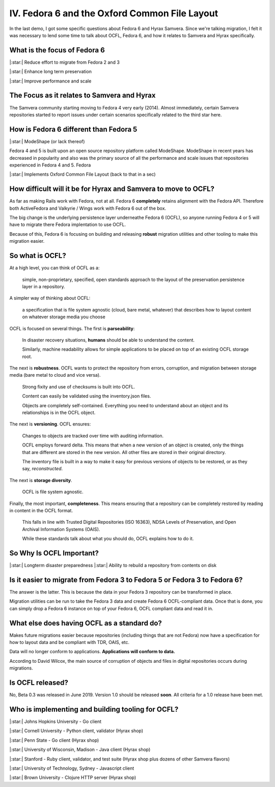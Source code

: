 IV. Fedora 6 and the Oxford Common File Layout
==============================================

In the last demo, I got some specific questions about Fedora 6 and Hyrax Samvera.  Since we're talking migration, I felt
it was necessary to lend some time to talk about OCFL, Fedora 6, and how it relates to Samvera and Hyrax specifically.

=============================
What is the focus of Fedora 6
=============================

|:star:| Reduce effort to migrate from Fedora 2 and 3

|:star:| Enhance long term preservation

|:star:| Improve performance and scale

============================================
The Focus as it relates to Samvera and Hyrax
============================================

The Samvera community starting moving to Fedora 4 very early (2014). Almost immediately, certain Samvera repositories
started to report issues under certain scenarios specifically related to the third star here.

=======================================
How is Fedora 6 different than Fedora 5
=======================================

|:star:| ModeShape (or lack thereof)

Fedora 4 and 5 is built upon an open source repository platform called ModeShape.  ModeShape in recent years has decreased
in popularity and also was the primary source of all the performance and scale issues that repositories experienced in
Fedora 4 and 5. Fedora

|:star:| Implements Oxford Common File Layout (back to that in a sec)

===============================================================
How difficult will it be for Hyrax and Samvera to move to OCFL?
===============================================================

As far as making Rails work with Fedora, not at all.  Fedora 6 **completely** retains alignment with the Fedora API.
Therefore both ActiveFedora and Valkyrie / Wings work with Fedora 6 out of the box.

The big change is the underlying persistence layer underneathe Fedora 6 (OCFL), so anyone running Fedora 4 or 5 will have
to migrate there Fedora implentation to use OCFL.

Because of this, Fedora 6 is focusing on building and releasing **robust** migration utilities and other tooling to make
this migration easier.

================
So what is OCFL?
================

At a high level, you can think of OCFL as a:

    simple, non-proprietary, specified, open standards approach to the layout of the preservation persistence layer in a repository.

A simpler way of thinking about OCFL:

    a specification that is file system agnostic (cloud, bare metal, whatever) that describes how to layout content on whatever storage media you choose

OCFL is focused on several things.  The first is **parseability**:

    In disaster recovery situations, **humans** should be able to understand the content.

    Similarly, machine readability allows for simple applications to be placed on top of an existing OCFL storage root.

The next is **robustness**.  OCFL wants to protect the repository from errors, corruption, and migration between storage media (bare metal to cloud and vice versa).

    Strong fixity and use of checksums is built into OCFL.

    Content can easily be validated using the inventory.json files.

    Objects are completely self-contained.  Everything you need to understand about an object and its relationships is in the OCFL object.

The next is **versioning**. OCFL ensures:

    Changes to objects are tracked over time with auditing information.

    OCFL employs forward delta.  This means that when a new version of an object is created, only the things that are different are stored in the new version. All other files are stored in their original directory.

    The inventory file is built in a way to make it easy for previous versions of objects to be restored, or as they say, *reconstructed*.

The next is **storage diversity**.

    OCFL is file system agnostic.

Finally, the most important, **completeness**. This means ensuring that a repository can be completely restored by reading in content in the OCFL format.

    This falls in line with Trusted Digital Repositories (ISO 16363), NDSA Levels of Preservation, and Open Archival Information Systems (OAIS).

    While these standards talk about what you should do, OCFL explains how to do it.

=========================
So Why Is OCFL Important?
=========================

|:star:| Longterm disaster preparedness
|:star:| Ability to rebuild a repository from contents on disk

==========================================================================
Is it easier to migrate from Fedora 3 to Fedora 5 or Fedora 3 to Fedora 6?
==========================================================================

The answer is the latter.  This is because the data in your Fedora 3 repository can be transformed in place.

Migration utilities can be run to take the Fedora 3 data and create Fedora 6 OCFL-compliant data.  Once that is done,
you can simply drop a Fedora 6 instance on top of your Fedora 6, OCFL compliant data and read it in.

============================================
What else does having OCFL as a standard do?
============================================

Makes future migrations easier because repositories (including things that are not Fedora) now have a specification for
how to layout data and be compliant with TDR, OAIS, etc.

Data will no longer conform to applications. **Applications will conform to data.**

According to David Wilcox, the main source of corruption of objects and files in digital repositories occurs during migrations.

=================
Is OCFL released?
=================

No, Beta 0.3 was released in June 2019.  Version 1.0 should be released **soon**. All criteria for a 1.0 release have been met.

==================================================
Who is implementing and building tooling for OCFL?
==================================================

|:star:| Johns Hopkins University - Go client

|:star:| Cornell University - Python client, validator (Hyrax shop)

|:star:| Penn State - Go client (Hyrax shop)

|:star:| University of Wisconsin, Madison - Java client (Hyrax shop)

|:star:| Stanford - Ruby client, validator, and test suite (Hyrax shop plus dozens of other Samvera flavors)

|:star:| University of Technology, Sydney - Javascript client

|:star:| Brown University - Clojure HTTP server (Hyrax shop)
